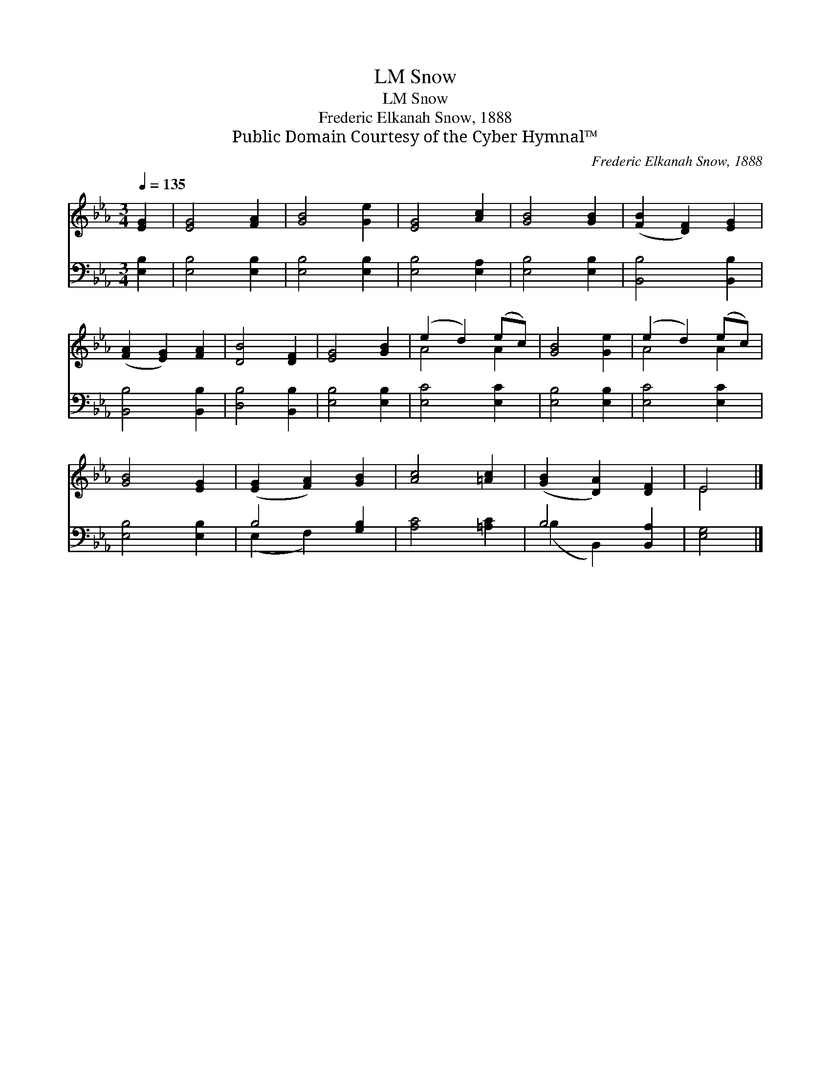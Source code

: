 X:1
T:Snow, LM
T:Snow, LM
T:Frederic Elkanah Snow, 1888
T:Public Domain Courtesy of the Cyber Hymnal™
C:Frederic Elkanah Snow, 1888
Z:Public Domain
Z:Courtesy of the Cyber Hymnal™
%%score ( 1 2 ) ( 3 4 )
L:1/8
Q:1/4=135
M:3/4
K:Eb
V:1 treble 
V:2 treble 
V:3 bass 
V:4 bass 
V:1
 [EG]2 | [EG]4 [FA]2 | [GB]4 [Ge]2 | [EG]4 [Ac]2 | [GB]4 [GB]2 | ([FB]2 [DF]2) [EG]2 | %6
 ([FA]2 [EG]2) [FA]2 | [DB]4 [DF]2 | [EG]4 [GB]2 | (e2 d2) (ec) | [GB]4 [Ge]2 | (e2 d2) (ec) | %12
 [GB]4 [EG]2 | ([EG]2 [FA]2) [GB]2 | [Ac]4 [=Ac]2 | ([GB]2 [DA]2) [DF]2 | E4 |] %17
V:2
 x2 | x6 | x6 | x6 | x6 | x6 | x6 | x6 | x6 | A4 A2 | x6 | A4 A2 | x6 | x6 | x6 | x6 | E4 |] %17
V:3
 [E,B,]2 | [E,B,]4 [E,B,]2 | [E,B,]4 [E,B,]2 | [E,B,]4 [E,A,]2 | [E,B,]4 [E,B,]2 | %5
 [B,,B,]4 [B,,B,]2 | [B,,B,]4 [B,,B,]2 | [D,B,]4 [B,,B,]2 | [E,B,]4 [E,B,]2 | [E,C]4 [E,C]2 | %10
 [E,B,]4 [E,B,]2 | [E,C]4 [E,C]2 | [E,B,]4 [E,B,]2 | B,4 [G,B,]2 | [A,C]4 [=A,C]2 | B,4 [B,,A,]2 | %16
 [E,G,]4 |] %17
V:4
 x2 | x6 | x6 | x6 | x6 | x6 | x6 | x6 | x6 | x6 | x6 | x6 | x6 | (E,2 F,2) x2 | x6 | %15
 (B,2 B,,2) x2 | x4 |] %17

